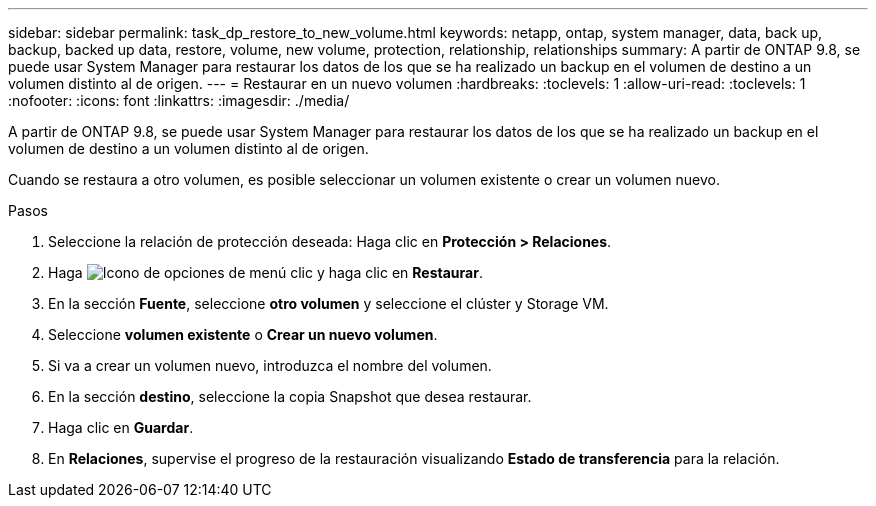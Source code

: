 ---
sidebar: sidebar 
permalink: task_dp_restore_to_new_volume.html 
keywords: netapp, ontap, system manager, data, back up, backup, backed up data, restore, volume, new volume, protection, relationship, relationships 
summary: A partir de ONTAP 9.8, se puede usar System Manager para restaurar los datos de los que se ha realizado un backup en el volumen de destino a un volumen distinto al de origen. 
---
= Restaurar en un nuevo volumen
:hardbreaks:
:toclevels: 1
:allow-uri-read: 
:toclevels: 1
:nofooter: 
:icons: font
:linkattrs: 
:imagesdir: ./media/


[role="lead"]
A partir de ONTAP 9.8, se puede usar System Manager para restaurar los datos de los que se ha realizado un backup en el volumen de destino a un volumen distinto al de origen.

Cuando se restaura a otro volumen, es posible seleccionar un volumen existente o crear un volumen nuevo.

.Pasos
. Seleccione la relación de protección deseada: Haga clic en *Protección > Relaciones*.
. Haga image:icon_kabob.gif["Icono de opciones de menú"] clic y haga clic en *Restaurar*.
. En la sección *Fuente*, seleccione *otro volumen* y seleccione el clúster y Storage VM.
. Seleccione *volumen existente* o *Crear un nuevo volumen*.
. Si va a crear un volumen nuevo, introduzca el nombre del volumen.
. En la sección *destino*, seleccione la copia Snapshot que desea restaurar.
. Haga clic en *Guardar*.
. En *Relaciones*, supervise el progreso de la restauración visualizando *Estado de transferencia* para la relación.

